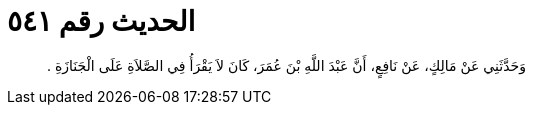
= الحديث رقم ٥٤١

[quote.hadith]
وَحَدَّثَنِي عَنْ مَالِكٍ، عَنْ نَافِعٍ، أَنَّ عَبْدَ اللَّهِ بْنَ عُمَرَ، كَانَ لاَ يَقْرَأُ فِي الصَّلاَةِ عَلَى الْجَنَازَةِ ‏.‏